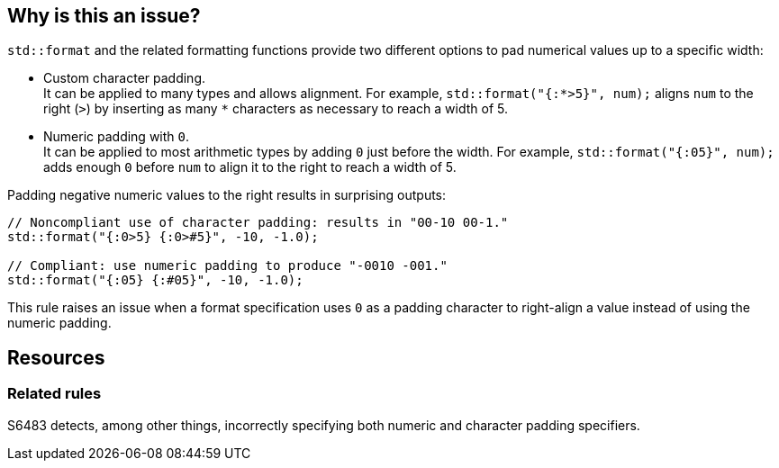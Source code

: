== Why is this an issue?

`std::format` and the related formatting functions provide two different options to pad numerical values up to a specific width:

* Custom character padding. +
  It can be applied to many types and allows alignment.
  For example, `std::format("{:*>5}", num);` aligns `num` to the right (`>`) by inserting as many `*` characters as necessary to reach a width of 5.

* Numeric padding with `0`. +
  It can be applied to most arithmetic types by adding `0` just before the width.
  For example, `std::format("{:05}", num);` adds enough `0` before `num` to align it to the right to reach a width of 5.

Padding negative numeric values to the right results in surprising outputs:

[source,cpp]
----
// Noncompliant use of character padding: results in "00-10 00-1."
std::format("{:0>5} {:0>#5}", -10, -1.0);

// Compliant: use numeric padding to produce "-0010 -001."
std::format("{:05} {:#05}", -10, -1.0);
----

This rule raises an issue when a format specification uses `0` as a padding character to right-align a value instead of using the numeric padding.

== Resources

=== Related rules

S6483 detects, among other things, incorrectly specifying both numeric and character padding specifiers.
